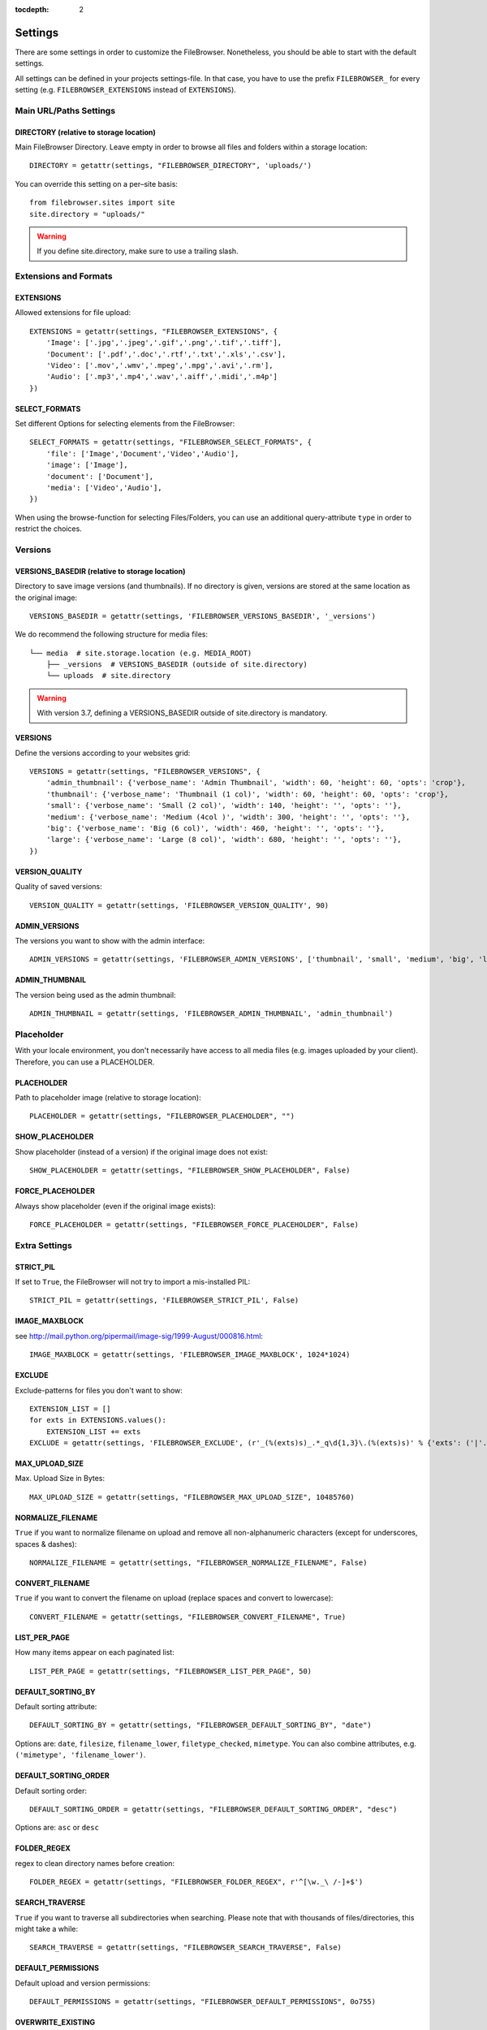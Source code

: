 :tocdepth: 2

.. |grappelli| replace:: Grappelli
.. |filebrowser| replace:: FileBrowser

.. _settings:

Settings
========

There are some settings in order to customize the |filebrowser|. Nonetheless, you should be able to start with the default settings.

All settings can be defined in your projects settings-file. In that case, you have to use the prefix ``FILEBROWSER_`` for every setting (e.g. ``FILEBROWSER_EXTENSIONS`` instead of ``EXTENSIONS``).

.. _settingsurlspaths:

Main URL/Paths Settings
-----------------------

DIRECTORY (relative to storage location)
^^^^^^^^^^^^^^^^^^^^^^^^^^^^^^^^^^^^^^^^

Main FileBrowser Directory. Leave empty in order to browse all files and folders within a storage location::

    DIRECTORY = getattr(settings, "FILEBROWSER_DIRECTORY", 'uploads/')

You can override this setting on a per–site basis::

    from filebrowser.sites import site
    site.directory = "uploads/"

.. warning::
    If you define site.directory, make sure to use a trailing slash.

.. _settingsextensionsformats:

Extensions and Formats
----------------------

EXTENSIONS
^^^^^^^^^^

Allowed extensions for file upload::

    EXTENSIONS = getattr(settings, "FILEBROWSER_EXTENSIONS", {
        'Image': ['.jpg','.jpeg','.gif','.png','.tif','.tiff'],
        'Document': ['.pdf','.doc','.rtf','.txt','.xls','.csv'],
        'Video': ['.mov','.wmv','.mpeg','.mpg','.avi','.rm'],
        'Audio': ['.mp3','.mp4','.wav','.aiff','.midi','.m4p']
    })

SELECT_FORMATS
^^^^^^^^^^^^^^

Set different Options for selecting elements from the FileBrowser::

    SELECT_FORMATS = getattr(settings, "FILEBROWSER_SELECT_FORMATS", {
        'file': ['Image','Document','Video','Audio'],
        'image': ['Image'],
        'document': ['Document'],
        'media': ['Video','Audio'],
    })

When using the browse-function for selecting Files/Folders, you can use an additional query-attribute ``type`` in order to restrict the choices.

.. _settingsversions:

Versions
--------

VERSIONS_BASEDIR (relative to storage location)
^^^^^^^^^^^^^^^^^^^^^^^^^^^^^^^^^^^^^^^^^^^^^^^

Directory to save image versions (and thumbnails). If no directory is given, versions are stored at the same location as the original image::

    VERSIONS_BASEDIR = getattr(settings, 'FILEBROWSER_VERSIONS_BASEDIR', '_versions')

We do recommend the following structure for media files::

    └── media  # site.storage.location (e.g. MEDIA_ROOT)
        ├── _versions  # VERSIONS_BASEDIR (outside of site.directory)
        └── uploads  # site.directory

.. warning::
    With version 3.7, defining a VERSIONS_BASEDIR outside of site.directory is mandatory.

VERSIONS
^^^^^^^^

Define the versions according to your websites grid::

    VERSIONS = getattr(settings, "FILEBROWSER_VERSIONS", {
        'admin_thumbnail': {'verbose_name': 'Admin Thumbnail', 'width': 60, 'height': 60, 'opts': 'crop'},
        'thumbnail': {'verbose_name': 'Thumbnail (1 col)', 'width': 60, 'height': 60, 'opts': 'crop'},
        'small': {'verbose_name': 'Small (2 col)', 'width': 140, 'height': '', 'opts': ''},
        'medium': {'verbose_name': 'Medium (4col )', 'width': 300, 'height': '', 'opts': ''},
        'big': {'verbose_name': 'Big (6 col)', 'width': 460, 'height': '', 'opts': ''},
        'large': {'verbose_name': 'Large (8 col)', 'width': 680, 'height': '', 'opts': ''},
    })

VERSION_QUALITY
^^^^^^^^^^^^^^^

Quality of saved versions::

    VERSION_QUALITY = getattr(settings, 'FILEBROWSER_VERSION_QUALITY', 90)

ADMIN_VERSIONS
^^^^^^^^^^^^^^

The versions you want to show with the admin interface::

    ADMIN_VERSIONS = getattr(settings, 'FILEBROWSER_ADMIN_VERSIONS', ['thumbnail', 'small', 'medium', 'big', 'large'])

ADMIN_THUMBNAIL
^^^^^^^^^^^^^^^

The version being used as the admin thumbnail::

    ADMIN_THUMBNAIL = getattr(settings, 'FILEBROWSER_ADMIN_THUMBNAIL', 'admin_thumbnail')

.. _settingsplaceholder:

Placeholder
-----------

With your locale environment, you don't necessarily have access to all media files (e.g. images uploaded by your client). Therefore, you can use a PLACEHOLDER.

PLACEHOLDER
^^^^^^^^^^^

Path to placeholder image (relative to storage location)::

    PLACEHOLDER = getattr(settings, "FILEBROWSER_PLACEHOLDER", "")

SHOW_PLACEHOLDER
^^^^^^^^^^^^^^^^

Show placeholder (instead of a version) if the original image does not exist::

    SHOW_PLACEHOLDER = getattr(settings, "FILEBROWSER_SHOW_PLACEHOLDER", False)

FORCE_PLACEHOLDER
^^^^^^^^^^^^^^^^^

Always show placeholder (even if the original image exists)::

    FORCE_PLACEHOLDER = getattr(settings, "FILEBROWSER_FORCE_PLACEHOLDER", False)

.. _settingsextrasettings:

Extra Settings
--------------

STRICT_PIL
^^^^^^^^^^

If set to ``True``, the FileBrowser will not try to import a mis-installed PIL::

    STRICT_PIL = getattr(settings, 'FILEBROWSER_STRICT_PIL', False)

IMAGE_MAXBLOCK
^^^^^^^^^^^^^^

see http://mail.python.org/pipermail/image-sig/1999-August/000816.html::

    IMAGE_MAXBLOCK = getattr(settings, 'FILEBROWSER_IMAGE_MAXBLOCK', 1024*1024)

EXCLUDE
^^^^^^^

Exclude-patterns for files you don't want to show::

    EXTENSION_LIST = []
    for exts in EXTENSIONS.values():
        EXTENSION_LIST += exts
    EXCLUDE = getattr(settings, 'FILEBROWSER_EXCLUDE', (r'_(%(exts)s)_.*_q\d{1,3}\.(%(exts)s)' % {'exts': ('|'.join(EXTENSION_LIST))},))

MAX_UPLOAD_SIZE
^^^^^^^^^^^^^^^

Max. Upload Size in Bytes::

    MAX_UPLOAD_SIZE = getattr(settings, "FILEBROWSER_MAX_UPLOAD_SIZE", 10485760)

NORMALIZE_FILENAME
^^^^^^^^^^^^^^^^^^

``True`` if you want to normalize filename on upload and remove all non-alphanumeric characters (except for underscores, spaces & dashes)::

    NORMALIZE_FILENAME = getattr(settings, "FILEBROWSER_NORMALIZE_FILENAME", False)

CONVERT_FILENAME
^^^^^^^^^^^^^^^^^

``True`` if you want to convert the filename on upload (replace spaces and convert to lowercase)::

    CONVERT_FILENAME = getattr(settings, "FILEBROWSER_CONVERT_FILENAME", True)

LIST_PER_PAGE
^^^^^^^^^^^^^

How many items appear on each paginated list::

    LIST_PER_PAGE = getattr(settings, "FILEBROWSER_LIST_PER_PAGE", 50)

DEFAULT_SORTING_BY
^^^^^^^^^^^^^^^^^^

Default sorting attribute::

    DEFAULT_SORTING_BY = getattr(settings, "FILEBROWSER_DEFAULT_SORTING_BY", "date")

Options are: ``date``, ``filesize``, ``filename_lower``, ``filetype_checked``, ``mimetype``.
You can also combine attributes, e.g. ``('mimetype', 'filename_lower')``.

DEFAULT_SORTING_ORDER
^^^^^^^^^^^^^^^^^^^^^

Default sorting order::

    DEFAULT_SORTING_ORDER = getattr(settings, "FILEBROWSER_DEFAULT_SORTING_ORDER", "desc")

Options are: ``asc`` or ``desc``

FOLDER_REGEX
^^^^^^^^^^^^

regex to clean directory names before creation::

    FOLDER_REGEX = getattr(settings, "FILEBROWSER_FOLDER_REGEX", r'^[\w._\ /-]+$')

SEARCH_TRAVERSE
^^^^^^^^^^^^^^^

``True`` if you want to traverse all subdirectories when searching. Please note that with thousands of files/directories, this might take a while::

    SEARCH_TRAVERSE = getattr(settings, "FILEBROWSER_SEARCH_TRAVERSE", False)

DEFAULT_PERMISSIONS
^^^^^^^^^^^^^^^^^^^

Default upload and version permissions::

    DEFAULT_PERMISSIONS = getattr(settings, "FILEBROWSER_DEFAULT_PERMISSIONS", 0o755)


OVERWRITE_EXISTING
^^^^^^^^^^^^^^^^^^

``True`` in order to overwrite existing files. ``False`` to use the behaviour of the storage engine::

    OVERWRITE_EXISTING = getattr(settings, "FILEBROWSER_OVERWRITE_EXISTING", True)
